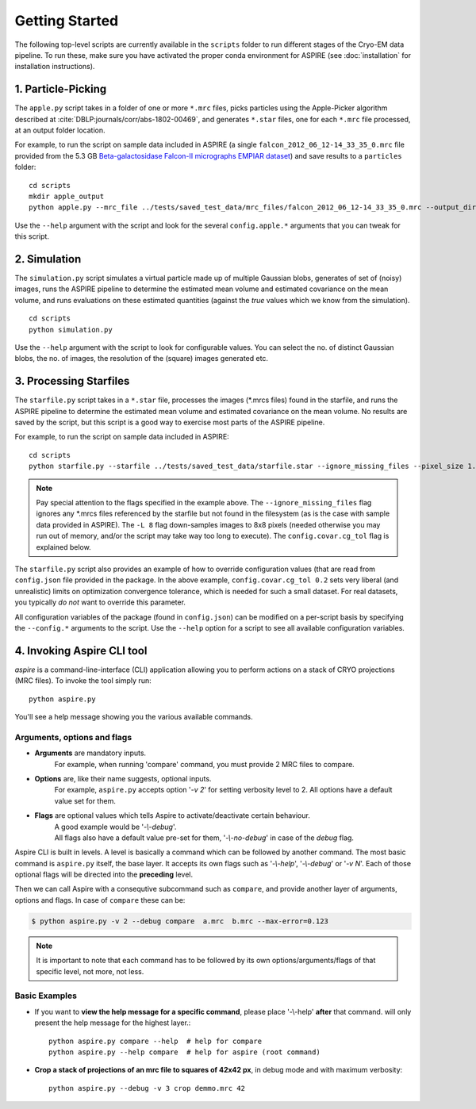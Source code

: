 Getting Started
===============

The following top-level scripts are currently available in the ``scripts`` folder to run different stages of the Cryo-EM data pipeline.
To run these, make sure you have activated the proper conda environment for ASPIRE (see :doc:`installation` for installation instructions).

1. Particle-Picking
*******************

The ``apple.py`` script takes in a folder of one or more ``*.mrc`` files, picks particles using the Apple-Picker algorithm described at
:cite:`DBLP:journals/corr/abs-1802-00469`, and generates ``*.star`` files, one for each ``*.mrc`` file processed, at an output folder location.

For example, to run the script on sample data included in ASPIRE (a single ``falcon_2012_06_12-14_33_35_0.mrc`` file provided from the 5.3 GB
`Beta-galactosidase Falcon-II micrographs EMPIAR dataset <https://www.ebi.ac.uk/pdbe/emdb/empiar/entry/10017/>`_) and save results to a
``particles`` folder:

::

    cd scripts
    mkdir apple_output
    python apple.py --mrc_file ../tests/saved_test_data/mrc_files/falcon_2012_06_12-14_33_35_0.mrc --output_dir particles

Use the ``--help`` argument with the script and look for the several ``config.apple.*`` arguments that you can tweak for this script.

2. Simulation
*************

The ``simulation.py`` script simulates a virtual particle made up of multiple Gaussian blobs, generates of set of (noisy) images,
runs the ASPIRE pipeline to determine the estimated mean volume and estimated covariance on the mean volume,
and runs evaluations on these estimated quantities (against the `true` values which we know from the simulation).

::

    cd scripts
    python simulation.py

Use the ``--help`` argument with the script to look for configurable values. You can select the no. of distinct Gaussian blobs, the no. of images,
the resolution of the (square) images generated etc.

3. Processing Starfiles
***********************

The ``starfile.py`` script takes in a ``*.star`` file, processes the images (*.mrcs files) found in the starfile, and runs the ASPIRE pipeline
to determine the estimated mean volume and estimated covariance on the mean volume. No results are saved by the script, but this script is
a good way to exercise most parts of the ASPIRE pipeline.

For example, to run the script on sample data included in ASPIRE:

::

    cd scripts
    python starfile.py --starfile ../tests/saved_test_data/starfile.star --ignore_missing_files --pixel_size 1.338 -L 8 --config.covar.cg_tol 0.2

.. note::

    Pay special attention to the flags specified in the example above. The ``--ignore_missing_files`` flag ignores any *.mrcs files
    referenced by the starfile but not found in the filesystem (as is the case with sample data provided in ASPIRE). The ``-L 8``
    flag down-samples images to 8x8 pixels (needed otherwise you may run out of memory, and/or the script may take way too long to execute).
    The ``config.covar.cg_tol`` flag is explained below.

The ``starfile.py`` script also provides an example of how to override configuration values (that are read from ``config.json`` file
provided in the package. In the above example, ``config.covar.cg_tol 0.2`` sets very liberal (and unrealistic) limits on optimization convergence
tolerance, which is needed for such a small dataset. For real datasets, you typically *do not* want to override this parameter.

All configuration variables of the package (found in ``config.json``) can be modified on a per-script basis by specifying the ``--config.*`` arguments
to the script. Use the ``--help`` option for a script to see all available configuration variables.

4. Invoking Aspire CLI tool
***************************

`aspire` is a command-line-interface (CLI) application allowing you to perform actions on a stack of
CRYO projections (MRC files). To invoke the tool simply run::

   python aspire.py

You'll see a help message showing you the various available commands.

Arguments, options and flags
^^^^^^^^^^^^^^^^^^^^^^^^^^^^

- **Arguments** are mandatory inputs.
   For example, when running 'compare' command, you must provide 2 MRC files to compare.
- **Options** are, like their name suggests, optional inputs.
   For example, ``aspire.py`` accepts option '*-v 2*' for setting verbosity level to 2.
   All options have a default value set for them.
- **Flags** are optional values which tells Aspire to activate/deactivate certain behaviour.
   | A good example would be '*-\\-debug*'.
   | All flags also have a default value pre-set for them, '*-\\-no-debug*' in case of the *debug* flag.

Aspire CLI is built in levels. A level is basically a command which can
be followed by another command. The most basic command is ``aspire.py``
itself, the base layer. It accepts its own flags such as '*-\\-help*',
'*-\\-debug*' or '*-v N*'. Each of those optional flags will be directed into the **preceding** level.

Then we can call Aspire with a consequtive subcommand such as ``compare``, and
provide another layer of arguments, options and flags. In case of ``compare`` these can be:

.. code-block:: console

   $ python aspire.py -v 2 --debug compare  a.mrc  b.mrc --max-error=0.123

.. note::
   It is important to note that each command has to be followed by its own
   options/arguments/flags of that specific level, not more, not less.

Basic Examples
^^^^^^^^^^^^^^

-  If you want to **view the help message for a specific command**, please place '-\\-help' **after**
   that command. will only present the help message for the highest layer.::

      python aspire.py compare --help  # help for compare
      python aspire.py --help compare  # help for aspire (root command)

-  **Crop a stack of projections of an mrc file to squares of 42x42 px**,
   in debug mode and with maximum verbosity::

      python aspire.py --debug -v 3 crop demmo.mrc 42


.. bibliography:: references.bib